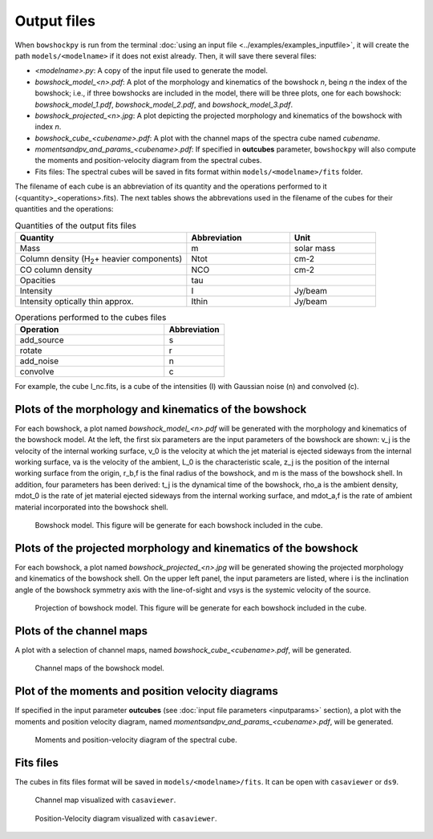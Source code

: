 Output files
============

When ``bowshockpy`` is run from the terminal :doc:`using an input file <../examples/examples_inputfile>`, it will create the path ``models/<modelname>`` if it does not exist already. Then, it will save there several files:

- *<modelname>.py*: A copy of the input file used to generate the model.
- *bowshock_model_<n>.pdf*: A plot of the morphology and kinematics of the bowshock *n*, being *n* the index of the bowshock; i.e., if three bowshocks are included in the model, there will be three plots, one for each bowshock: *bowshock_model_1.pdf*, *bowshock_model_2.pdf*, and *bowshock_model_3.pdf*.
- *bowshock_projected_<n>.jpg*: A plot depicting the projected morphology and kinematics of the bowshock with index *n*.
- *bowshock_cube_<cubename>.pdf*: A plot with the channel maps of the spectra cube named *cubename*. 
- *momentsandpv_and_params_<cubename>.pdf*: If specified in **outcubes** parameter, ``bowshockpy`` will also compute the moments and position-velocity diagram from the spectral cubes.
- Fits files: The spectral cubes will be saved in fits format within ``models/<modelname>/fits`` folder.

The filename of each cube is an abbreviation of its quantity and the operations performed to it (<quantity>_<operations>.fits). The next tables shows the abbrevations used in the filename of the cubes for their quantities and the operations:

.. list-table:: Quantities of the output fits files
   :widths: 10 6 5
   :header-rows: 1

   * - Quantity
     - Abbreviation
     - Unit
   * - Mass
     - m
     - solar mass
   * - Column density (H\ :sub:`2`\ + heavier components)
     - Ntot
     - cm-2
   * - CO column density
     - NCO
     - cm-2
   * - Opacities
     - tau
     - 
   * - Intensity
     - I
     - Jy/beam
   * - Intensity optically thin approx.
     - Ithin
     - Jy/beam

.. list-table:: Operations performed to the cubes files
   :widths: 10 4
   :header-rows: 1

   * - Operation
     - Abbreviation
   * - add_source
     - s
   * - rotate
     - r
   * - add_noise
     - n
   * - convolve
     - c

For example, the cube I_nc.fits, is a cube of the intensities (I) with Gaussian noise (n) and convolved (c).


Plots of the morphology and kinematics of the bowshock
------------------------------------------------------

For each bowshock, a plot named *bowshock_model_<n>.pdf* will be generated with the morphology and kinematics of the bowshock model. At the left, the first six parameters are the input parameters of the bowshock are shown: v_j is the velocity of the internal working surface, v_0 is the velocity at which the jet material is ejected sideways from the internal working surface, va is the velocity of the ambient, L_0 is the characteristic scale, z_j is the position of the internal working surface from the origin, r_b,f is the final radius of the bowshock, and m is the mass of the bowshock shell. In addition, four parameters has been derived: t_j is the dynamical time of the bowshock, rho_a is the ambient density, mdot_0 is the rate of jet material ejected sideways from the internal working surface, and mdot_a,f is the rate of ambient material incorporated into the bowshock shell. 

.. figure:: images/bowshock_model_1.jpg

    Bowshock model. This figure will be generate for each bowshock included in the cube.


Plots of the projected morphology and kinematics of the bowshock
----------------------------------------------------------------

For each bowshock, a plot named *bowshock_projected_<n>.jpg* will be generated showing the projected morphology and kinematics of the bowshock shell. On the upper left panel, the input parameters are listed, where i is the inclination angle of the bowshock symmetry axis with the line-of-sight and vsys is the systemic velocity of the source.

.. figure:: images/bowshock_projected_1.jpg

    Projection of bowshock model. This figure will be generate for each bowshock included in the cube.


Plots of the channel maps
-------------------------

A plot with a selection of channel maps, named *bowshock_cube_<cubename>.pdf*, will be generated. 

.. figure:: images/bowshock_cube_I_nc.jpg

    Channel maps of the bowshock model.



Plot of the moments and position velocity diagrams
--------------------------------------------------

If specified in the input parameter **outcubes** (see :doc:`input file parameters <inputparams>` section), a plot with the moments and position velocity diagram, named *momentsandpv_and_params_<cubename>.pdf*, will be generated.

.. figure:: images/momentsandpv_and_params_I_nc.jpg

    Moments and position-velocity diagram of the spectral cube.


Fits files
----------

The cubes in fits files format will be saved in ``models/<modelname>/fits``. It can be open with ``casaviewer`` or ``ds9``.

.. figure:: images/channel_casaviewer.png

    Channel map visualized with ``casaviewer``.

.. figure:: images/PV_casaviewer.png

   Position-Velocity diagram visualized with ``casaviewer``.
